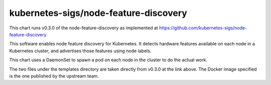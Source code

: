 kubernetes-sigs/node-feature-discovery
======================================

This chart runs v0.3.0 of the node-feature-discovery as implemented
at https://github.com/kubernetes-sigs/node-feature-discovery

This software enables node feature discovery for Kubernetes. It detects
hardware features available on each node in a Kubernetes cluster, and
advertises those features using node labels.

This chart uses a DaemonSet to spawn a pod on each node in the cluster
to do the actual work.

The two files under the templates directory are taken directly from
v0.3.0 at the link above.  The Docker image specified is the one
published by the upstream team.

